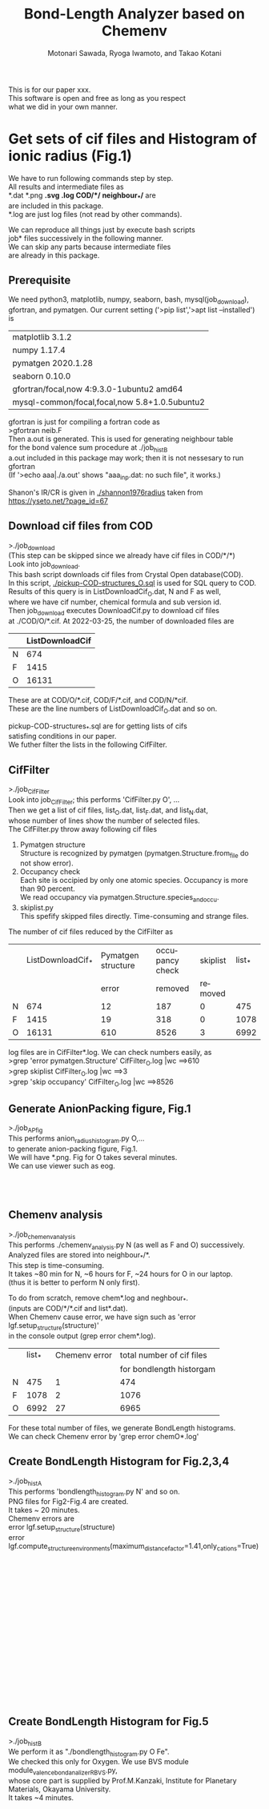 # -*- Mode: org ; Coding: utf-8-unix -*-
#+TITLE: Bond-Length Analyzer based on Chemenv
#+AUTHOR: Motonari Sawada, Ryoga Iwamoto, and Takao Kotani 
#+email: takaokotani@gmail.com
#+LANGUAGE: en
#+STARTUP: showall
#+OPTIONS: \n:t

This is for our paper xxx.
This software is open and free as long as you respect 
what we did in your own manner.


* Get sets of cif files and Histogram of ionic radius (Fig.1)

We have to run following commands step by step.
All results and intermediate files as
*.dat *.png *.svg *.log COD/*/*  neighbour_*/* are 
are included in this package. 
*.log are just log files (not read by other commands).

We can reproduce all things just by execute bash scripts
job* files successively in the following manner.
We can skip any parts because intermediate files 
are already in this package.


** Prerequisite 
We need python3, matplotlib, numpy, seaborn, bash, mysql(job_download), 
gfortran, and pymatgen. Our current setting ('>pip list','>apt list --installed') is

| matplotlib             3.1.2                  |
| numpy                  1.17.4                 |
| pymatgen               2020.1.28              |
| seaborn                0.10.0                 |
| gfortran/focal,now 4:9.3.0-1ubuntu2 amd64     |
| mysql-common/focal,focal,now 5.8+1.0.5ubuntu2 |

gfortran is just for compiling a fortran code as
>gfortran neib.F
Then a.out is generated. This is used for generating neighbour table 
for the bond valence sum procedure at ./job_histB
a.out included in this package may work; then it is not nessesary to run gfortran
(If '>echo aaa|./a.out' shows "aaa_inp.dat: no such file", it works.)

Shanon's IR/CR is given in [[./shannon1976radius]] taken from https://yseto.net/?page_id=67

** Download cif files from COD 
>./job_download
(This step can be skipped since we already have cif files in COD/*/*)
Look into job_download.
This bash script downloads cif files from Crystal Open database(COD).
In this script, [[./pickup-COD-structures_O.sql]] is used for SQL query to COD.
Results of this query is in ListDownloadCif_O.dat, N and F as well,
where we have cif number, chemical formula and sub version id.
Then job_download executes DownloadCif.py to download cif files 
at ./COD/O/*.cif. At 2022-03-25, the number of downloaded files are 
|   | ListDownloadCif |
|---+-----------------|
| N |             674 |
| F |            1415 |
| O |           16131 |
These are at COD/O/*.cif, COD/F/*.cif, and COD/N/*cif.
These are the line numbers of ListDownloadCif_O.dat and so on.

pickup-COD-structures_*.sql are for getting lists of cifs
satisfing conditions in our paper.
We futher filter the lists in the following CifFilter.


** CifFilter
>./job_CifFilter
Look into job_CifFilter; this performs 'CifFilter.py O', ...
Then we get a list of cif files, list_O.dat, list_F.dat, and list_N.dat,
whose number of lines show the number of selected files.
The CifFilter.py throw away following cif files
1. Pymatgen structure  
   Structure is recognized by pymatgen (pymatgen.Structure.from_file do not show error).
2. Occupancy check
   Each site is occipied by only one atomic species. Occupancy is more than 90 percent.
   We read occupancy via pymatgen.Structure.species_and_occu.
3. skiplist.py 
   This spefify skipped files directly. Time-consuming and strange files. 

The number of cif files reduced by the CifFilter as
|   | ListDownloadCif_* | Pymatgen structure | occupancy check | skiplist | list_* |
|   |                   |              error |         removed |  removed |        |
|---+-------------------+--------------------+-----------------+----------+--------|
| N |               674 |                 12 |             187 |        0 |    475 |
| F |              1415 |                 19 |             318 |        0 |   1078 |
| O |             16131 |                610 |            8526 |        3 |   6992 |

log files are in CifFilter*.log. We can check numbers easily, as 
>grep 'error pymatgen.Structure' CifFilter_O.log |wc   ==>610
>grep skiplist CifFilter_O.log |wc   ==>3
>grep 'skip occupancy' CifFilter_O.log |wc   ==>8526


** Generate AnionPacking figure, Fig.1
>./job_APfig
  This performs anion_radius_histogram.py O,...
  to generate anion-packing figure, Fig.1.
  We will have *.png. Fig for O takes several minutes.
  We can use viewer such as eog.

[[./anion_radius_histogram.py_F.png]]
[[./anion_radius_histogram.py_N.png]]
[[./anion_radius_histogram.py_O.png]]




** Chemenv analysis  
>./job_chemenv_analysis
 This performs ./chemenv_analysis.py N (as well as F and O) successively. 
 Analyzed files are stored into neighbour_*/*.
 This step is time-consuming. 
 It takes ~80 min for N, ~6 hours for F, ~24 hours for O in our laptop.
 (thus it is better to perform N only first).

To do from scratch, remove chem*.log and neghbour_*. 
(inputs are COD/*/*.cif and list*.dat).
When Chemenv cause error, we have sign such as 'error lgf.setup_structure(structure)'
in the console output (grep error chem*.log).

|   | list_* | Chemenv error | total number of cif files |
|   |        |               |  for bondlength historgam |
|---+--------+---------------+---------------------------|
| N |    475 |             1 |                       474 |
| F |   1078 |             2 |                      1076 |
| O |   6992 |            27 |                      6965 |

For these total number of files, we generate BondLength histograms.
We can check Chemenv error by 'grep error chemO*.log'

** Create BondLength Histogram for Fig.2,3,4 
>./job_histA
 This performs 'bondlength_histogram.py N' and so on.
 PNG files for Fig2-Fig.4 are created.
 It takes ~ 20 minutes.
Chemenv errors are
 error lgf.setup_structure(structure)
 error lgf.compute_structure_environments(maximum_distance_factor=1.41,only_cations=True)

[[./F_alkali.png]]
[[./F_alkali_earth.png]]
[[./F_3d_1.png]]
[[./F_3d_2.png]]
[[./F_4d_1.png]]
[[./F_4d_2.png]]

[[./N_alkali.png]]
[[./N_alkali_earth.png]]
[[./N_3d_1.png]]
[[./N_3d_2.png]]
[[./N_4d_1.png]]
[[./N_4d_2.png]]

[[./O_alkali.png]]
[[./O_alkali_earth.png]]
[[./O_3d_1.png]]
[[./O_3d_2.png]]
[[./O_4d_1.png]]
[[./O_4d_2.png]]

** Create BondLength Histogram for Fig.5 
>./job_histB
  We perform it as "./bondlength_histogram.py O Fe".
  We checked this only for Oxygen. We use BVS module module_valence_bond_analizer_RBVS.py,
  whose core part is supplied by Prof.M.Kanzaki, Institute for Planetary Materials, Okayama University.
  It takes ~4 minutes.
  
[[./O_Cu_valence.png]]
[[./O_V_valence.png]]
[[./O_Fe_valence.png]]
[[./V_BVS.png]]
[[./Cu_BVS.png]]
[[./Fe_BVS.png]]

